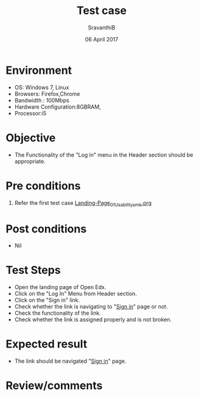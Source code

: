#+Title: Test case
#+Date: 06 April 2017
#+Author: SravanthiB

* Environment

  +  OS: Windows 7, Linux
  +  Browsers: Firefox,Chrome
  +  Bandwidth : 100Mbps
  +  Hardware Configuration:8GBRAM,
  +  Processor:i5

* Objective

  + The Functionality of the "Log in" menu in the Header section should
    be appropriate. 
     
* Pre conditions

  1. Refer the first test case [[https://github.com/openedx-vlead/vlabs-edx-bootstrap-theme/blob/master/test-cases/Landing-page/Header/Header/Landing-Page_01_Usability_smk.org][Landing-Page_01_Usability_smk.org]]
  
* Post conditions

  +  Nil
     
* Test Steps

  +  Open the landing page of Open Edx.
  +  Click on the "Log In" Menu from Header section. 
  +  Click on the "Sign in" link.
  +  Check whether the link is navigating to "[[https://vlabs-test.vlabs.ac.in/login][Sign in]]" page or not.
  +  Check the functionality of the link. 
  +  Check whether the link is assigned properly and is not broken.

 
* Expected result

  +  The link should be navigated "[[https://vlabs-test.vlabs.ac.in/login][Sign in]]" page.

* Review/comments
